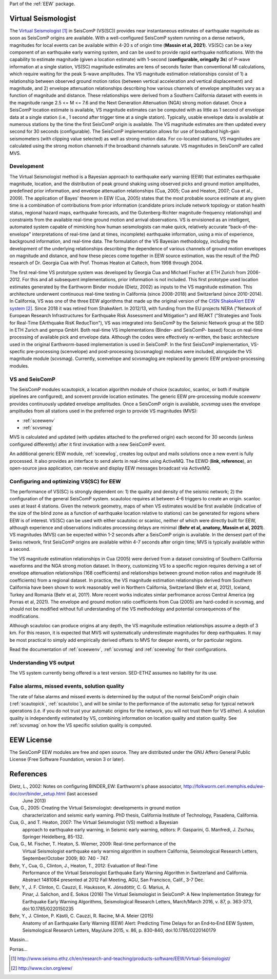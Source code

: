 Part of the :ref:`EEW` package.

Virtual Seismologist
====================

The  `Virtual Seismologist`_ in SeisComP (VS(SC)) provides near instantaneous
estimates of earthquake magnitude as soon as SeisComP origins are available.
With a well-configured SeisComP system running on a dense network, magnitudes
for local events can be available within 4-20 s of origin time (**Massin et al, 2021**). VS(SC) can be a
key component of an earthquake early warning system, and can be used to provide
rapid earthquake notifications. With the capability to estimate magnitude
(given a location estimate) with 1-second (**configurable, oringally 3s**) of P-wave information at a single
station, VS(SC) magnitude estimates are tens of seconds faster than
conventional Ml calculations, which require waiting for the peak S-wave
amplitudes. The VS magnitude estimation relationships consist of 1) a
relationship between observed ground motion ratios (between vertical
acceleration and vertical displacement) and magnitude, and 2) envelope
attenuation relationships describing how various channels of envelope
amplitudes vary as a function of magnitude and distance. These relationships
were derived from a Southern California dataset with events in the magnitude
range 2.5 <= M <= 7.6 and the Next Generation Attenuation (NGA) strong motion
dataset. Once a SeisComP location estimate is available, VS magnitude estimates
can be computed with as little as 1 second of envelope data at a single
station (i.e., 1 second after trigger time at a single station). Typically,
usable envelope data is available at numerous stations by the time the first
SeisComP origin is available. The VS magnitude estimates are then updated every
second for 30 seconds (configurable). The SeisComP implementation allows for use
of broadband high-gain seismometers (with clipping value selected) as well as
strong motion data. For co-located stations, VS magnitudes are calculated using
the strong motion channels if the broadband channels saturate.
VS magnitudes in SeisComP are called MVS.


Development
-----------

The Virtual Seismologist method is a Bayesian approach to earthquake early
warning (EEW) that estimates earthquake magnitude, location, and the
distribution of peak ground shaking using observed picks and ground motion
amplitudes, predefined prior information, and envelope attenuation
relationships (Cua, 2005; Cua and Heaton, 2007; Cua et al., 2009). The
application of Bayes' theorem in EEW (Cua, 2005) states that the most probable
source estimate at any given time is a combination of contributions from prior
information (candidate priors include network topology or station health status,
regional hazard maps, earthquake forecasts, and the Gutenberg-Richter
magnitude-frequency relationship) and constraints from the available
real-time ground motion and arrival observations. VS is envisioned as an
intelligent, automated system capable of mimicking how human seismologists can
make quick, relatively accurate “back-of-the-envelope” interpretations of
real-time (and at times, incomplete) earthquake information, using a mix of
experience, background information, and real-time data. The formulation of the
VS Bayesian methodology, including the development of the underlying
relationships describing the dependence of various channels of ground motion
envelopes on magnitude and distance, and how these pieces come together in EEW
source estimation, was the result of the PhD research of Dr. Georgia Cua with
Prof. Thomas Heaton at Caltech, from 1998 through 2004.

The first real-time VS prototype system was developed by Georgia Cua and Michael
Fischer at ETH Zurich from 2006-2012. For this and all subsequent implementations, prior
information is not included.
This first prototype used location estimates generated
by the Earthworm Binder module (Dietz, 2002) as inputs to the VS magnitude
estimation. This architecture underwent continuous real-time testing
in California (since 2008-2018) and Switzerland (since 2010-2014). In California, VS was
one of the three EEW algorithms that made up the original version of the
`CISN ShakeAlert EEW system`_. Since 2018 it was retired from ShakeAlert.
In 2012/13, with funding from the EU projects NERA ("Network of European
Research Infrastructures for Earthquake Risk Assessment and Mitigation") and
REAKT ("Strategies and Tools for Real-Time EArthquake RisK ReducTion"), VS was
integrated into SeisComP by the Seismic Network group at the SED in ETH
Zurich and gempa GmbH. Both real-time VS implementations (Binder- and SeisComP-
based) focus on real-time processing of available pick and envelope data. Although the codes were effectively re-written, the basic architecture used in
the original Earthworm-based implementation is used in SeisComP. In the first SeisComP implementation, VS-specfic pre-processing (scenvelope) and post-processing (scvsmaglog) modules were included, alongside the VS magnitude module (scvsmag). Currently, scenvelope and scvsmaglog are replaced by generic EEW pre/post-processing modules. 

VS and SeisComP
---------------

The SeisComP modules scautopick, a location algorithm module of choice 
(scautoloc, scanloc, or both if multiple pipelines are configured), and scevent 
provide location estimates. The generic EEW pre-processing module `sceewenv` provides continuously updated envelope amplitudes. Once a SeisComP origin 
is available, `scvsmag` uses the envelope amplitudes from all stations used in 
the preferred orgin to provide VS magnitudes (MVS):

- :ref:`sceewenv`
- :ref:`scvsmag`

MVS is calculated and updated (with updates attached to the preferred origin)
each second for 30 seconds (unless configured differently) after it first
invokation with a new SeisComP event.

An additional generic EEW module, :ref:`sceewlog`, creates log output and mails solutions
once a new event is fully processed. It also provides an interface to send
alerts in real-time using ActiveMQ. The EEWD (**link, reference**), an open-source java application, can receive and display EEW messages broadcast via ActiveMQ.


Configuring and optimizing VS(SC) for EEW
-----------------------------------------

The performance of VS(SC) is strongly dependent on: 1) the quality and
density of the seismic network; 2) the configuration of the general SeisComP
system. scautoloc requires at between 4-6 triggers to create an origin. scanloc uses at least 4 stations. Given the
network geometry, maps of when VS estimates would be first available
(indicative of the size of the blind zone as a function of earthquake location
relative to stations) can be generated for regions where EEW is of interest.
VS(SC) can be used with either scautoloc or scanloc, neither of which were directly built for EEW, although experience and observations indicates processing delays are minimal (**Behr et al, anatony, Massin et al, 2021**). VS magnitudes (MVS) can be
expected within 1-2 seconds after a SeisComP origin is available. In the densest
part of the Swiss network, first SeisComP origins are available within 4-7 seconds
after origin time; MVS is typically available within a second.

The VS magnitude estimation relationships in Cua (2005) were derived from a
dataset consisting of Southern California waveforms and the NGA strong motion
dataset. In theory, customizing VS to a specific region requires deriving a set
of envelope attenuation relationships (168 coefficients) and relationships
between ground motion ratios and magnitude (6 coefficients) from a regional
dataset. In practice, the VS magnitude estimation relationships derived from
Southern California have been shown to work reasonably well in Northern
California, Switzerland (Behr et al, 2012), Iceland, Turkey and Romania (Behr et al, 201?). More recent works indicates simlar perfromance across Central America (eg Porras et al, 2021). The envelope and ground motion
ratio coefficients from Cua (2005) are hard-coded in scvsmag, and should not be
modified without full understanding of the VS methodology and potential
consequences of the modifications.

Although scautoloc can produce origins at any depth, the VS magnitude estimation
relationships assume a depth of 3 km. For this reason, it is expected that MVS
will systematically underestimate magnitudes for deep earthquakes. It may be
most practical to simply add empirically derived offsets to MVS for deeper
events, or for particular regions.

Read the documentation of :ref:`sceewenv`, :ref:`scvsmag` and :ref:`sceewlog`
for their configurations.

Understanding VS output
-----------------------

The VS system currently being offered is a test version. SED-ETHZ assumes no liability for its use. 


False alarms, missed events, solution quality
---------------------------------------------

The rate of false alarms and missed events is determined by the output of the
normal SeisComP origin chain (:ref:`scautopick`, :ref:`scautoloc`), and will
be similar to the performance of the automatic setup for typical network
operations (i.e. if you do not trust your automatic origins for the network, you
will not trust them for VS either). A solution quality is independently
estimated by VS, combining information on location quality and station quality.
See :ref:`scvsmag` on how the VS specific solution quality is computed.


EEW License
===========

The SeisComP EEW modules are free and open source. They are distributed under the
GNU Affero General Public License (Free Software Foundation, version 3 or
later).


References
===========

Dietz, L., 2002: Notes on configuring BINDER_EW: Earthworm's phase associator, http://folkworm.ceri.memphis.edu/ew-doc/ovr/binder_setup.html (last accessed
    June 2013)

Cua, G., 2005: Creating the Virtual Seismologist: developments in ground motion
     characterization and seismic early warning. PhD thesis, California
     Institute of Technology, Pasadena, California.

Cua, G., and T. Heaton, 2007: The Virtual Seismologist (VS) method: a Bayesian
     approach to earthquake early warning, in Seismic early warning, editors: P.
     Gasparini, G. Manfredi, J. Zschau, Springer Heidelberg, 85-132.

Cua, G., M. Fischer, T. Heaton, S. Wiemer, 2009: Real-time performance of the
     Virtual Seismologist earthquake early warning algorithm in southern
     California, Seismological Research Letters, September/October 2009; 80:
     740 - 747.

Behr, Y., Cua, G., Clinton, J., Heaton, T., 2012: Evaluation of Real-Time
     Performance of the Virtual Seismologist Earthquake Early Warning Algorithm
     in Switzerland and California. Abstract 1481084 presented at 2012 Fall
     Meeting, AGU, San Francisco, Calif., 3-7 Dec.

Behr, Y., J. F. Clinton, C. Cauzzi, E. Hauksson, K. Jónsdóttir, C. G. Marius, A.
     Pinar, J. Salichon, and E. Sokos (2016) The Virtual Seismologist in
     SeisComP: A New Implementation Strategy for Earthquake Early Warning
     Algorithms, Seismological Research Letters, March/March 2016, v. 87, p.
     363-373, doi:10.1785/0220150235

Behr, Y., J. Clinton, P. Kästli, C. Cauzzi, R. Racine,  M‐A. Meier (2015)
     Anatomy of an Earthquake Early Warning (EEW) Alert: Predicting Time Delays
     for an End‐to‐End EEW System, Seismological Research Letters, May/June
     2015, v. 86, p. 830-840, doi:10.1785/0220140179

Massin...

Porras...

.. target-notes::

.. _`Virtual Seismologist` : http://www.seismo.ethz.ch/en/research-and-teaching/products-software/EEW/Virtual-Seismologist/
.. _`CISN ShakeAlert EEW system` : http://www.cisn.org/eew/
